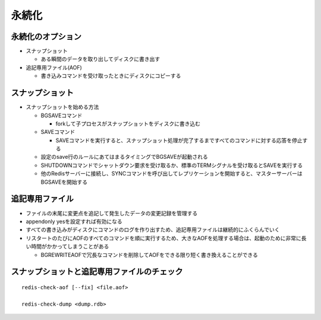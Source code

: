 ========
永続化
========

永続化のオプション
====================

* スナップショット

  * ある瞬間のデータを取り出してディスクに書き出す

* 追記専用ファイル(AOF)

  * 書き込みコマンドを受け取ったときにディスクにコピーする



スナップショット
==================

* スナップショットを始める方法

  * BGSAVEコマンド

    * forkして子プロセスがスナップショットをディスクに書き込む

  * SAVEコマンド

    * SAVEコマンドを実行すると、スナップショット処理が完了するまですべてのコマンドに対する応答を停止する

  * 設定のsave行のルールにあてはまるタイミングでBGSAVEが起動される

  * SHUTDOWNコマンドでシャットダウン要求を受け取るか、標準のTERMシグナルを受け取るとSAVEを実行する

  * 他のRedisサーバーに接続し、SYNCコマンドを呼び出してレプリケーションを開始すると、マスターサーバーはBGSAVEを開始する


追記専用ファイル
==================

* ファイルの末尾に変更点を追記して発生したデータの変更記録を管理する
* appendonly yesを設定すれば有効になる

* すべての書き込みがディスクにコマンドのログを作り出すため、追記専用ファイルは継続的にふくらんでいく
* リスタートのたびにAOFのすべてのコマンドを順に実行するため、大きなAOFを処理する場合は、起動のために非常に長い時間がかかってしまうことがある

  * BGREWRITEAOFで冗長なコマンドを削除してAOFをできる限り短く書き換えることができる


スナップショットと追記専用ファイルのチェック
============================================

::

  redis-check-aof [--fix] <file.aof>

  redis-check-dump <dump.rdb>


